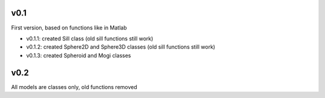 v0.1
----------

First version, based on functions like in Matlab

- v0.1.1: created Sill class (old sill functions still work)
- v0.1.2: created Sphere2D and Sphere3D classes (old sill functions still work)
- v0.1.3: created Spheroid and Mogi classes

v0.2
----------
All models are classes only, old functions removed